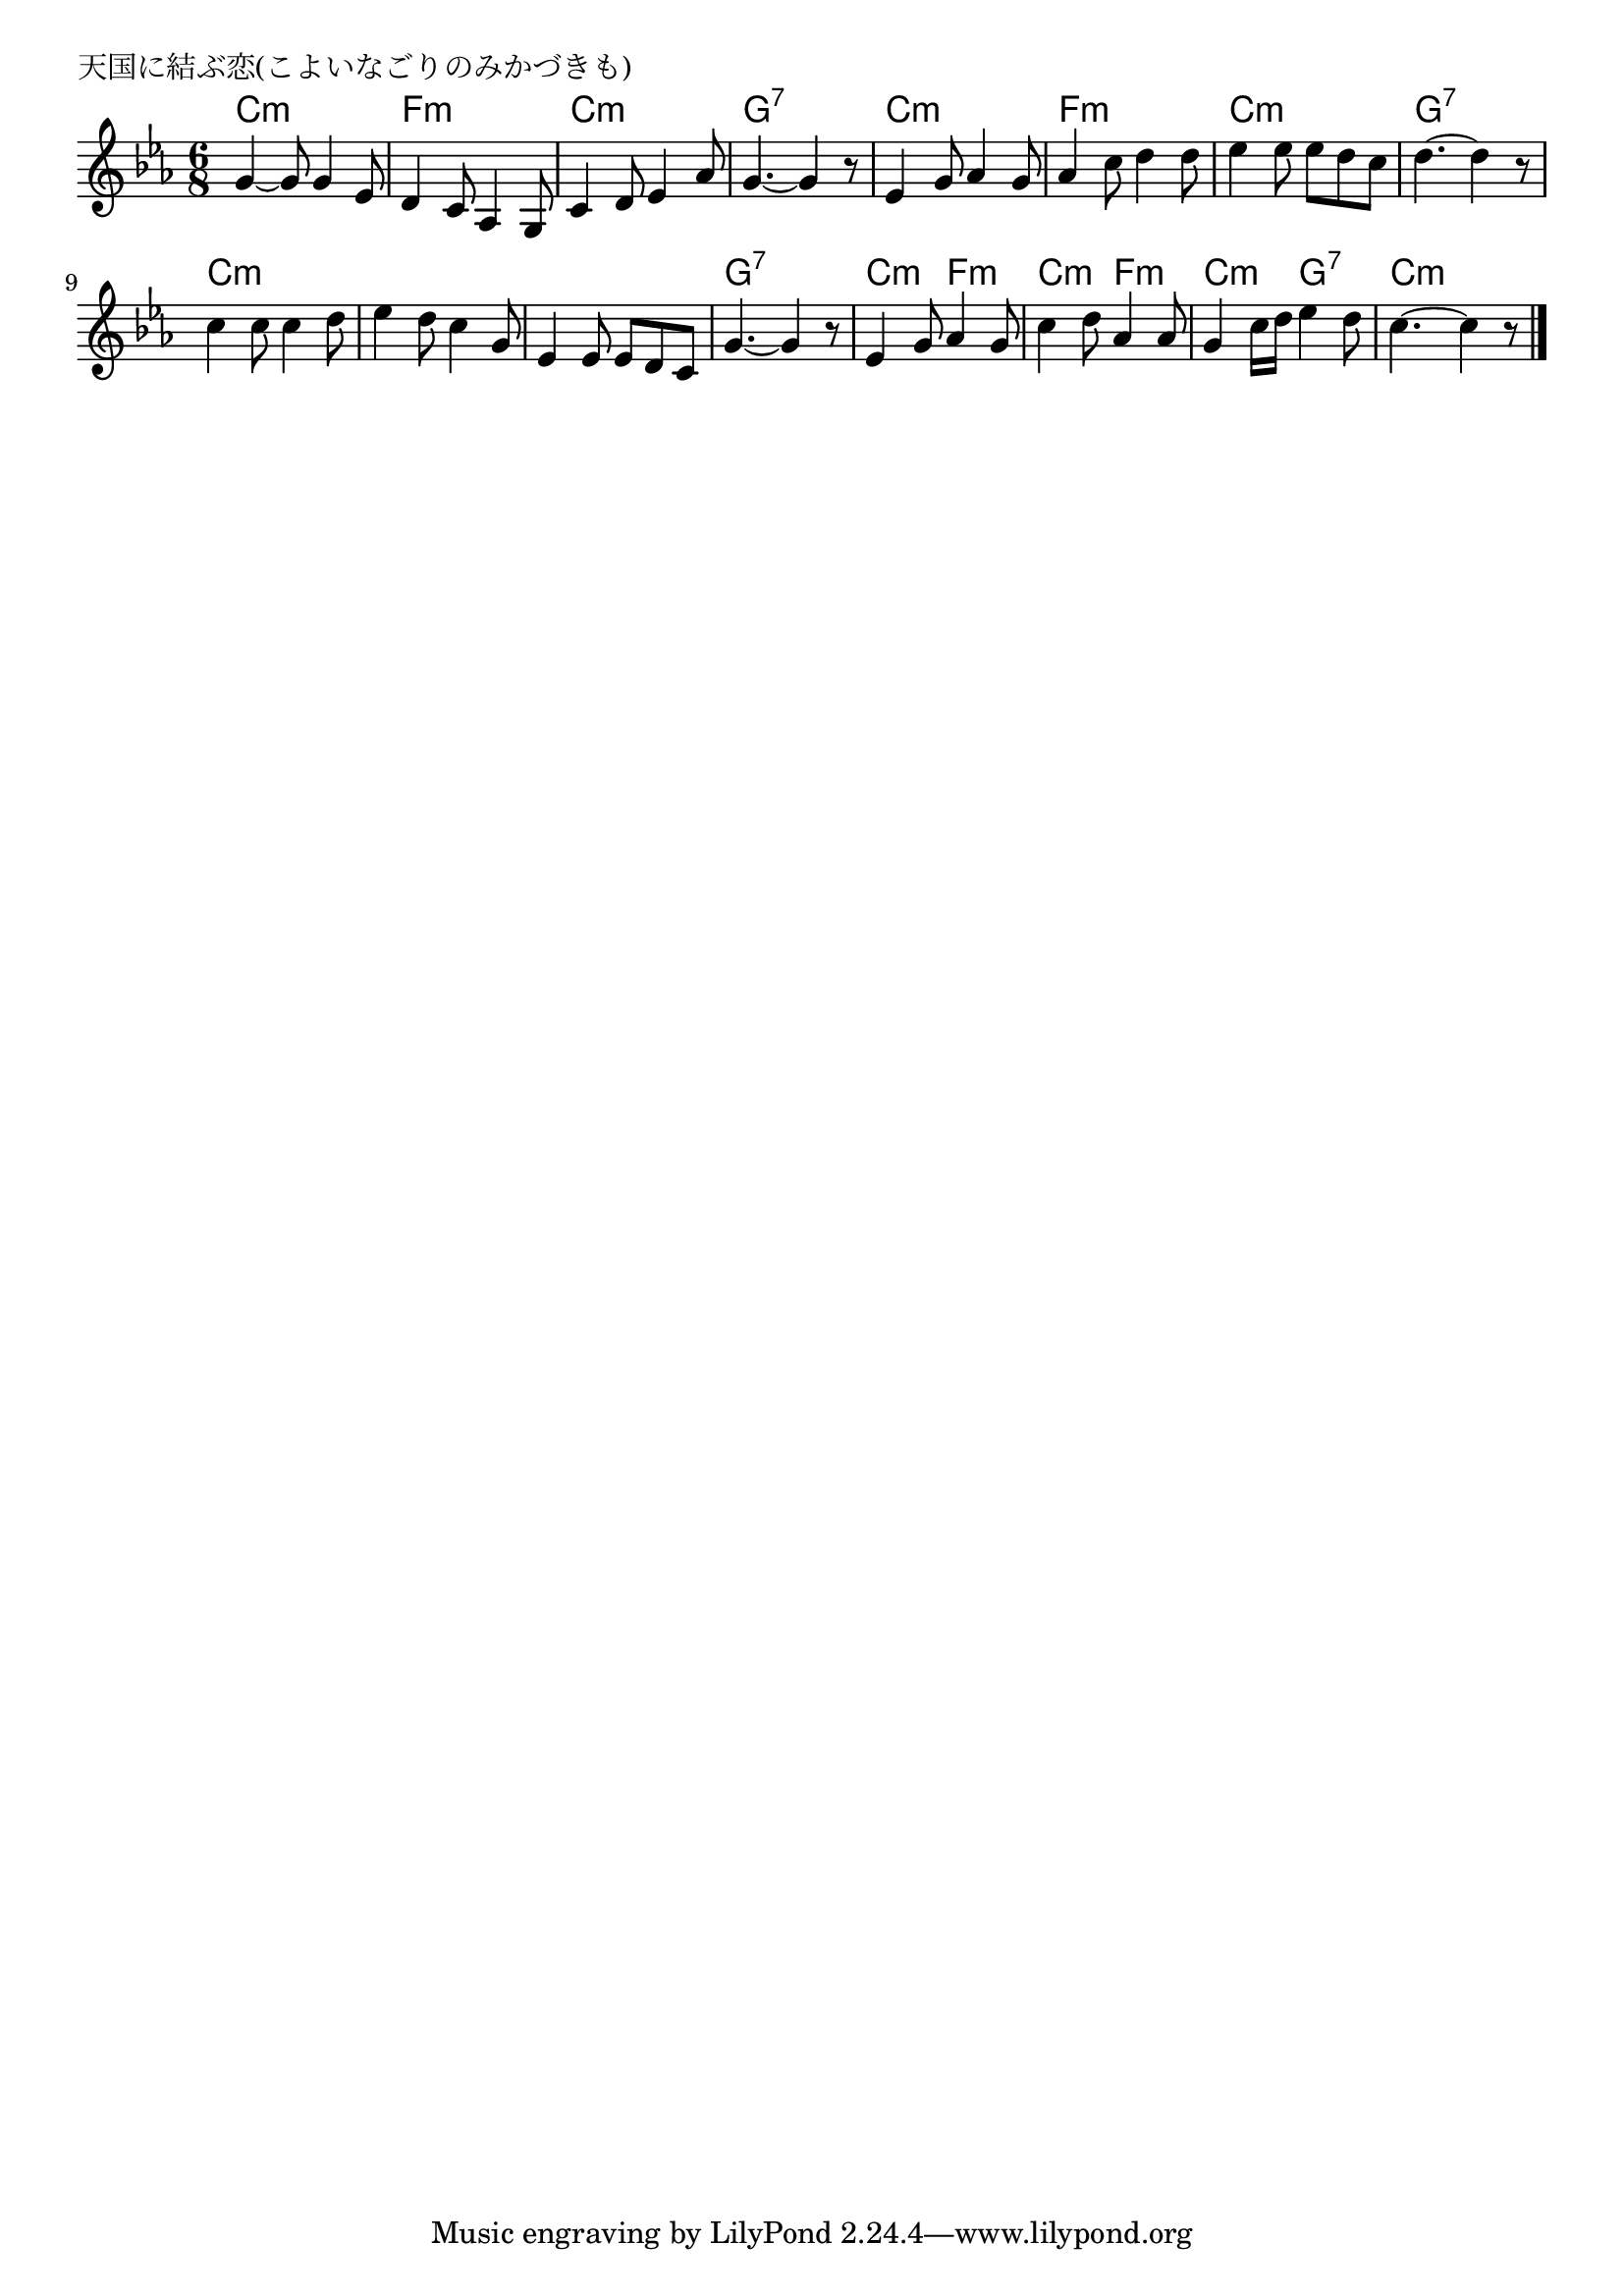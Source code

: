 \version "2.18.2"

%

\header {
piece = "天国に結ぶ恋(こよいなごりのみかづきも)"
}

melody =
\relative c'' {
\key c \minor
\time 6/8
\set Score.tempoHideNote = ##t
\tempo 4=100
\numericTimeSignature
%
g4~g8 g4 es8 |
d4 c8 as4 g8 |
c4 d8 es4 as8 |
g4.~ g4 r8 | % 4
es4 g8 as4 g8
as4 c8 d4 d8 |
es4 es8 es d c |
d4.~ d4 r8 | % 8
c4 c8 c4 d8 |
es4 d8 c4 g8 |
es4 es8 es d c |
g'4.~ g4 r8 |
es4 g8 as4 g8 |
c4 d8 as4 as8 |
g4 c16 d es4 d8 |
c4.~ c4 r8

\bar "|."
}
\score {
<<
\chords {
\set chordChanges=##t
%
c4.:m c:m f:m f:m c:m c:m g:7 g:7
c:m c:m f:m f:m c:m c:m g:7 g:7
c:m c:m c:m c:m c:m c:m g:7 g:7
c:m f:m c:m f:m c:m g:7 c:m c:m


}
\new Staff {\melody}
>>
\layout {
line-width = #190
indent = 0\mm
}
\midi {}
}